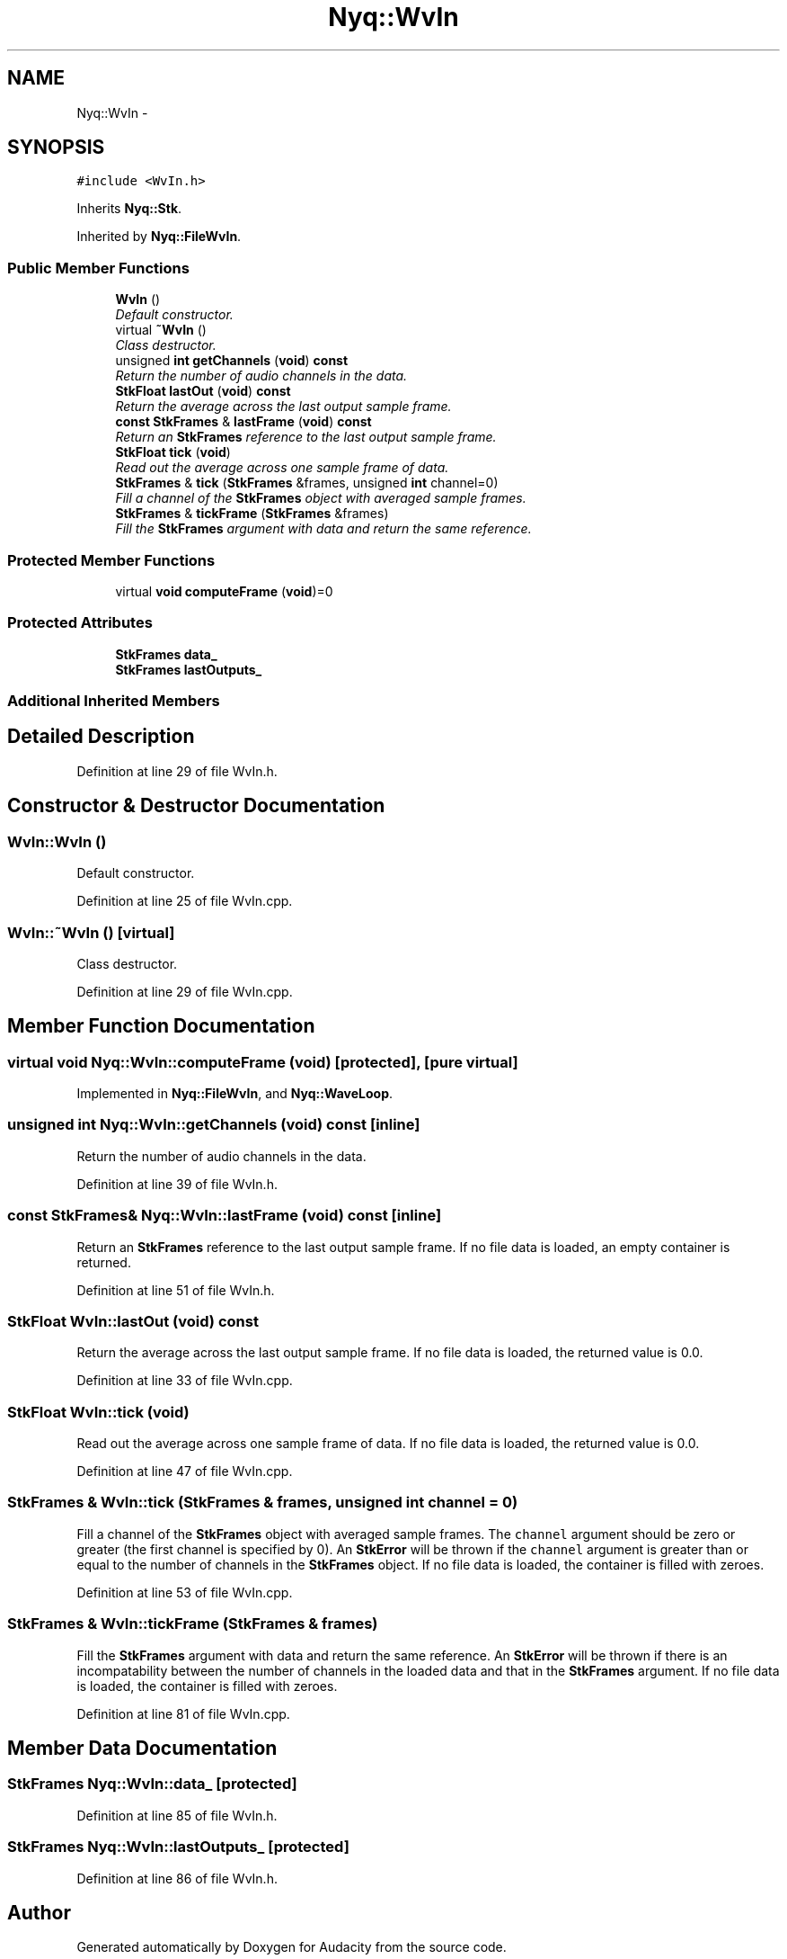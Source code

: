 .TH "Nyq::WvIn" 3 "Thu Apr 28 2016" "Audacity" \" -*- nroff -*-
.ad l
.nh
.SH NAME
Nyq::WvIn \- 
.SH SYNOPSIS
.br
.PP
.PP
\fC#include <WvIn\&.h>\fP
.PP
Inherits \fBNyq::Stk\fP\&.
.PP
Inherited by \fBNyq::FileWvIn\fP\&.
.SS "Public Member Functions"

.in +1c
.ti -1c
.RI "\fBWvIn\fP ()"
.br
.RI "\fIDefault constructor\&. \fP"
.ti -1c
.RI "virtual \fB~WvIn\fP ()"
.br
.RI "\fIClass destructor\&. \fP"
.ti -1c
.RI "unsigned \fBint\fP \fBgetChannels\fP (\fBvoid\fP) \fBconst\fP "
.br
.RI "\fIReturn the number of audio channels in the data\&. \fP"
.ti -1c
.RI "\fBStkFloat\fP \fBlastOut\fP (\fBvoid\fP) \fBconst\fP "
.br
.RI "\fIReturn the average across the last output sample frame\&. \fP"
.ti -1c
.RI "\fBconst\fP \fBStkFrames\fP & \fBlastFrame\fP (\fBvoid\fP) \fBconst\fP "
.br
.RI "\fIReturn an \fBStkFrames\fP reference to the last output sample frame\&. \fP"
.ti -1c
.RI "\fBStkFloat\fP \fBtick\fP (\fBvoid\fP)"
.br
.RI "\fIRead out the average across one sample frame of data\&. \fP"
.ti -1c
.RI "\fBStkFrames\fP & \fBtick\fP (\fBStkFrames\fP &frames, unsigned \fBint\fP channel=0)"
.br
.RI "\fIFill a channel of the \fBStkFrames\fP object with averaged sample frames\&. \fP"
.ti -1c
.RI "\fBStkFrames\fP & \fBtickFrame\fP (\fBStkFrames\fP &frames)"
.br
.RI "\fIFill the \fBStkFrames\fP argument with data and return the same reference\&. \fP"
.in -1c
.SS "Protected Member Functions"

.in +1c
.ti -1c
.RI "virtual \fBvoid\fP \fBcomputeFrame\fP (\fBvoid\fP)=0"
.br
.in -1c
.SS "Protected Attributes"

.in +1c
.ti -1c
.RI "\fBStkFrames\fP \fBdata_\fP"
.br
.ti -1c
.RI "\fBStkFrames\fP \fBlastOutputs_\fP"
.br
.in -1c
.SS "Additional Inherited Members"
.SH "Detailed Description"
.PP 
Definition at line 29 of file WvIn\&.h\&.
.SH "Constructor & Destructor Documentation"
.PP 
.SS "WvIn::WvIn ()"

.PP
Default constructor\&. 
.PP
Definition at line 25 of file WvIn\&.cpp\&.
.SS "WvIn::~WvIn ()\fC [virtual]\fP"

.PP
Class destructor\&. 
.PP
Definition at line 29 of file WvIn\&.cpp\&.
.SH "Member Function Documentation"
.PP 
.SS "virtual \fBvoid\fP Nyq::WvIn::computeFrame (\fBvoid\fP)\fC [protected]\fP, \fC [pure virtual]\fP"

.PP
Implemented in \fBNyq::FileWvIn\fP, and \fBNyq::WaveLoop\fP\&.
.SS "unsigned \fBint\fP Nyq::WvIn::getChannels (\fBvoid\fP) const\fC [inline]\fP"

.PP
Return the number of audio channels in the data\&. 
.PP
Definition at line 39 of file WvIn\&.h\&.
.SS "\fBconst\fP \fBStkFrames\fP& Nyq::WvIn::lastFrame (\fBvoid\fP) const\fC [inline]\fP"

.PP
Return an \fBStkFrames\fP reference to the last output sample frame\&. If no file data is loaded, an empty container is returned\&. 
.PP
Definition at line 51 of file WvIn\&.h\&.
.SS "\fBStkFloat\fP WvIn::lastOut (\fBvoid\fP) const"

.PP
Return the average across the last output sample frame\&. If no file data is loaded, the returned value is 0\&.0\&. 
.PP
Definition at line 33 of file WvIn\&.cpp\&.
.SS "\fBStkFloat\fP WvIn::tick (\fBvoid\fP)"

.PP
Read out the average across one sample frame of data\&. If no file data is loaded, the returned value is 0\&.0\&. 
.PP
Definition at line 47 of file WvIn\&.cpp\&.
.SS "\fBStkFrames\fP & WvIn::tick (\fBStkFrames\fP & frames, unsigned \fBint\fP channel = \fC0\fP)"

.PP
Fill a channel of the \fBStkFrames\fP object with averaged sample frames\&. The \fCchannel\fP argument should be zero or greater (the first channel is specified by 0)\&. An \fBStkError\fP will be thrown if the \fCchannel\fP argument is greater than or equal to the number of channels in the \fBStkFrames\fP object\&. If no file data is loaded, the container is filled with zeroes\&. 
.PP
Definition at line 53 of file WvIn\&.cpp\&.
.SS "\fBStkFrames\fP & WvIn::tickFrame (\fBStkFrames\fP & frames)"

.PP
Fill the \fBStkFrames\fP argument with data and return the same reference\&. An \fBStkError\fP will be thrown if there is an incompatability between the number of channels in the loaded data and that in the \fBStkFrames\fP argument\&. If no file data is loaded, the container is filled with zeroes\&. 
.PP
Definition at line 81 of file WvIn\&.cpp\&.
.SH "Member Data Documentation"
.PP 
.SS "\fBStkFrames\fP Nyq::WvIn::data_\fC [protected]\fP"

.PP
Definition at line 85 of file WvIn\&.h\&.
.SS "\fBStkFrames\fP Nyq::WvIn::lastOutputs_\fC [protected]\fP"

.PP
Definition at line 86 of file WvIn\&.h\&.

.SH "Author"
.PP 
Generated automatically by Doxygen for Audacity from the source code\&.
